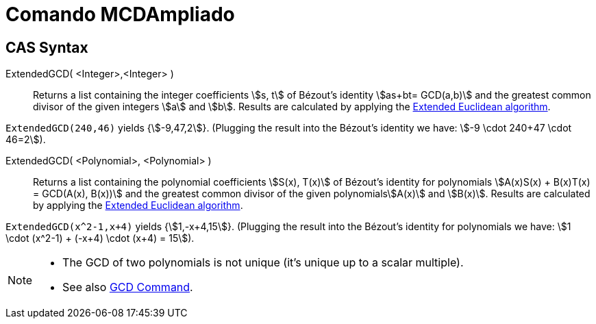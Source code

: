 = Comando MCDAmpliado
:page-revisar: prioritario
:page-en: commands/ExtendedGCD
ifdef::env-github[:imagesdir: /es/modules/ROOT/assets/images]

== CAS Syntax

ExtendedGCD( <Integer>,<Integer> )::
  Returns a list containing the integer coefficients stem:[s, t] of Bézout's identity stem:[as+bt= GCD(a,b)] and the
  greatest common divisor of the given integers stem:[a] and stem:[b].
  Results are calculated by applying the https://en.wikipedia.org/wiki/Extended_Euclidean_algorithm[Extended Euclidean
  algorithm].

[EXAMPLE]
====

`++ExtendedGCD(240,46)++` yields {stem:[-9,47,2]}. (Plugging the result into the Bézout's identity we have: stem:[-9
\cdot 240+47 \cdot 46=2]).

====

ExtendedGCD( <Polynomial>, <Polynomial> )::
  Returns a list containing the polynomial coefficients stem:[S(x), T(x)] of Bézout's identity for polynomials
  stem:[A(x)S(x) + B(x)T(x) = GCD(A(x), B(x))] and the greatest common divisor of the given polynomialsstem:[A(x)] and
  stem:[B(x)].
  Results are calculated by applying the https://en.wikipedia.org/wiki/Extended_Euclidean_algorithm[Extended Euclidean
  algorithm].

[EXAMPLE]
====

`++ExtendedGCD(x^2-1,x+4)++` yields {stem:[1,-x+4,15]}. (Plugging the result into the Bézout's identity for polynomials
we have: stem:[1 \cdot (x^2-1) + (-x+4) \cdot (x+4) = 15]).

====

[NOTE]
====

* The GCD of two polynomials is not unique (it's unique up to a scalar multiple).
* See also xref:/commands/GCD.adoc[GCD Command].

====
